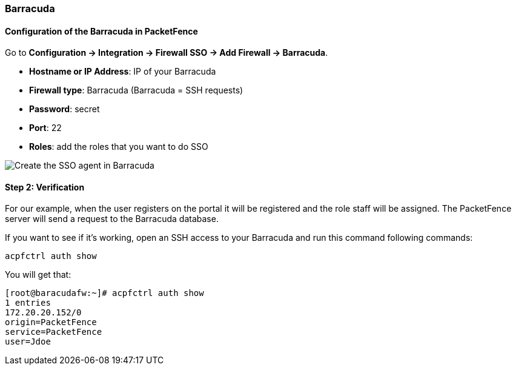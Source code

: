 // to display images directly on GitHub
ifdef::env-github[]
:encoding: UTF-8
:lang: en
:doctype: book
:toc: left
:imagesdir: ../../images
endif::[]

////

    This file is part of the PacketFence project.

    See PacketFence_Installation_Guide-docinfo.xml for
    authors, copyright and license information.

////

=== Barracuda

==== Configuration of the Barracuda in PacketFence

Go to *Configuration -> Integration -> Firewall SSO -> Add Firewall -> Barracuda*.

[options="compact"]
* *Hostname or IP Address*: IP of your Barracuda
* *Firewall type*: Barracuda (Barracuda = SSH requests)
* *Password*: secret
* *Port*: 22
* *Roles*: add the roles that you want to do SSO

image::doc-barracuda-cfg_sso_pf.png[scaledwidth="100%",alt="Create the SSO agent in Barracuda"]

==== Step 2: Verification

For our example, when the user registers on the portal it will be registered and the role staff will be assigned. The PacketFence server will send a request to the Barracuda database.

If you want to see if it's working, open an SSH access to your Barracuda and run this command following commands:

  acpfctrl auth show

You will get that:

  [root@baracudafw:~]# acpfctrl auth show
  1 entries
  172.20.20.152/0
  origin=PacketFence
  service=PacketFence
  user=Jdoe
